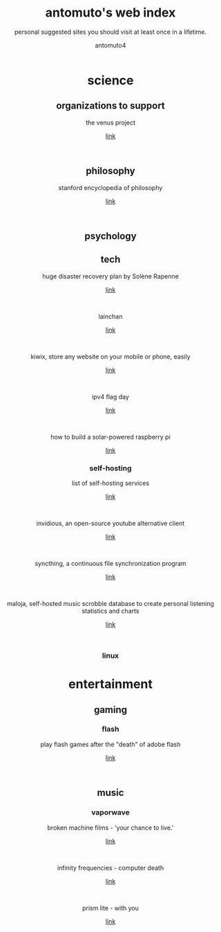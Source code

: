 #+TITLE: antomuto's web index
#+SUBTITLE: personal suggested sites you should visit at least once in a lifetime.
#+OPTIONS: toc:3
#+AUTHOR: antomuto4

#+ATTR_HTML: :width 48
#+HTML: <center>
[[./img/251px-Larry-the-cow-full-udder.svg.png]] [[./img/GnuHeadWalsh.jpg]]  [[./img/KitchenSinkWhite.png]]
#+HTML: </center>

#+HTML: <center>

* science
** organizations to support
   the venus project
   #+OPTIONS: \n:t
   [[https://www.thevenusproject.com/][link]]
   #+HTML: <br>

** philosophy
   stanford encyclopedia of philosophy
   #+OPTIONS: \n:t
   [[https://web.archive.org/https://plato.stanford.edu/][link]]
   #+HTML: <br>
   
** psychology
** tech
   huge disaster recovery plan by Solène Rapenne
   #+OPTIONS: \n:t
   [[https://web.archive.org/https://dataswamp.org/~solene/2021-10-21-huge-disaster-recovery-plan.html][link]]
   #+HTML: <br>
   lainchan
   #+OPTIONS: \n:t
   [[https://lainchan.org][link]]
   #+HTML: <br>
   kiwix, store any website on your mobile or phone, easily
   #+OPTIONS: \n:t
   [[https://www.kiwix.org/en][link]]
   #+HTML: <br>
   ipv4 flag day
   #+OPTIONS: \n:t
   [[https://web.archive.org/https://ipv4flagday.net/][link]]
   #+HTML: <br>
   how to build a solar-powered raspberry pi
   #+OPTIONS: \n:t
   [[https://web.archive.org/howchoo.com/g/mmfkn2rhoth/raspberry-pi-solar-power][link]]
*** self-hosting
    list of self-hosting services
    #+OPTIONS: \n:t
    [[https://web.archive.org/https://github.com/awesome-selfhosted/awesome-selfhosted/blob/master/README.md][link]]
    #+HTML: <br>
    invidious, an open-source youtube alternative client
    #+OPTIONS: \n:t
    [[https://web.archive.org/https://docs.invidious.io/instances][link]]
    #+HTML: <br>
    syncthing, a continuous file synchronization program
    #+OPTIONS: \n:t
    [[https://syncthing.net][link]]
    #+HTML: <br>
    maloja, self-hosted music scrobble database to create personal listening statistics and charts
    #+OPTIONS: \n:t
    [[https://github.com/krateng/maloja][link]]
    #+HTML: <br>
*** linux 
* entertainment
** gaming
*** flash
    play flash games after the "death" of adobe flash
    #+OPTIONS: \n:t
    [[https://web.archive.org/https://www.denofgeek.com/games/how-to-play-flash-games-download-browser/][link]]
    #+HTML: <br>

** music
*** vaporwave
    broken machine films - 'your chance to live.'
    #+OPTIONS: \n:t
    [[https://www.youtube.com/shorts/0DgCI3GPm2Y][link]]
    #+HTML: <br>
    infinity frequencies - computer death
    #+OPTIONS: \n:t
    [[https://www.youtube.com/watch?v=RMEauTuOSK0][link]]
    #+HTML: <br>
    prism lite - with you
    #+OPTIONS: \n:t
    [[https://youtu.be/WUgpUIWWgx4][link]]
    #+HTML: <br>
    
#+HTML: </center>
